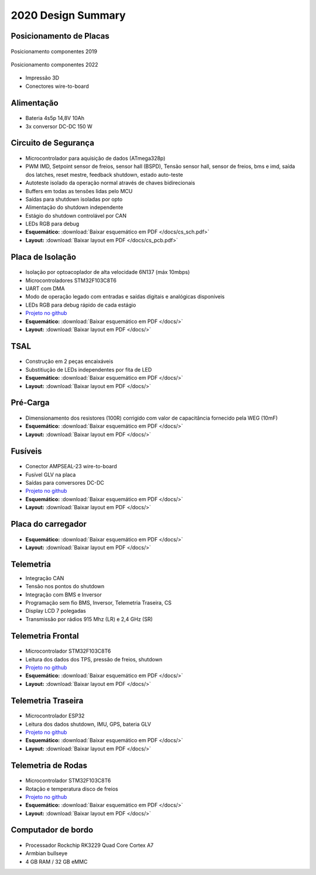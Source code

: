2020 Design Summary
************************

Posicionamento de Placas
=============================

.. figure:: images/design1.png
  :width: 200px
  :align: center

  Posicionamento componentes 2019


.. figure:: images/design3.png
  :width: 600px
  :align: center

  Posicionamento componentes 2022

* Impressão 3D
* Conectores wire-to-board

Alimentação 
==============

.. figure:: images/design12.png
  :width: 600px
  :align: center

* Bateria 4s5p 14,8V 10Ah
* 3x conversor DC-DC 150 W

Circuito de Segurança
=========================

.. figure:: images/design2.png
  :align: center

* Microcontrolador para aquisição de dados (ATmega328p)
* PWM IMD, Setpoint sensor de freios, sensor hall (BSPD), Tensão sensor hall, sensor de freios, bms e imd, saída dos latches, reset mestre, feedback shutdown, estado auto-teste
* Autoteste isolado da operação normal através de chaves bidirecionais
* Buffers em todas as tensões lidas pelo MCU 
* Saídas para shutdown isoladas por opto 
* Alimentação do shutdown independente
* Estágio do shutdown controlável por CAN 
* LEDs RGB para debug
* **Esquemático:** :download:`Baixar esquemático em PDF </docs/cs_sch.pdf>`
* **Layout:** :download:`Baixar layout em PDF </docs/cs_pcb.pdf>`

Placa de Isolação
==================

.. figure:: images/design5.png
  :align: center

* Isolação por optoacoplador de alta velocidade 6N137 (máx 10mbps)
* Microcontroladores STM32F103C8T6 
* UART com DMA 
* Modo de operação legado com entradas e saídas digitais e analógicas disponíveis 
* LEDs RGB para debug rápido de cada estágio
* `Projeto no github <https://github.com/TelemetriaCheetah/Placas>`_
* **Esquemático:** :download:`Baixar esquemático em PDF </docs/>`
* **Layout:** :download:`Baixar layout em PDF </docs/>`

TSAL
=============

.. figure:: images/design11.png
  :width: 400px
  :align: center

* Construção em 2 peças encaixáveis
* Substitiução de LEDs independentes por fita de LED
* **Esquemático:** :download:`Baixar esquemático em PDF </docs/>`
* **Layout:** :download:`Baixar layout em PDF </docs/>`

Pré-Carga
=============

.. figure:: images/design7.png
  :width: 400px
  :align: center

* Dimensionamento dos resistores (100R) corrigido com valor de capacitância fornecido pela WEG (10mF)
* **Esquemático:** :download:`Baixar esquemático em PDF </docs/>`
* **Layout:** :download:`Baixar layout em PDF </docs/>`

Fusíveis
==========

.. figure:: images/design8.png
  :width: 400px
  :align: center

* Conector AMPSEAL-23 wire-to-board
* Fusível GLV na placa 
* Saídas para conversores DC-DC
* `Projeto no github <https://github.com/TelemetriaCheetah/Placas>`_
* **Esquemático:** :download:`Baixar esquemático em PDF </docs/>`
* **Layout:** :download:`Baixar layout em PDF </docs/>`

Placa do carregador
=======================

.. figure:: images/design6.png
  :width: 400px
  :align: center

* **Esquemático:** :download:`Baixar esquemático em PDF </docs/>`
* **Layout:** :download:`Baixar layout em PDF </docs/>`

Telemetria
====================

* Integração CAN
* Tensão nos pontos do shutdown 
* Integração com BMS e Inversor
* Programação sem fio BMS, Inversor, Telemetria Traseira, CS 
* Display LCD 7 polegadas
* Transmissão por rádios 915 Mhz (LR) e 2,4 GHz (SR)

Telemetria Frontal
=======================

.. figure:: images/design9.png
  :width: 400px
  :align: center

* Microcontrolador STM32F103C8T6
* Leitura dos dados dos TPS, pressão de freios, shutdown
* `Projeto no github <https://github.com/TelemetriaCheetah/Placas>`_
* **Esquemático:** :download:`Baixar esquemático em PDF </docs/>`
* **Layout:** :download:`Baixar layout em PDF </docs/>`

Telemetria Traseira
========================

.. figure:: images/design4.png
  :align: center

* Microcontrolador ESP32 
* Leitura dos dados shutdown, IMU, GPS, bateria GLV
* `Projeto no github <https://github.com/TelemetriaCheetah/Placas>`_
* **Esquemático:** :download:`Baixar esquemático em PDF </docs/>`
* **Layout:** :download:`Baixar layout em PDF </docs/>`

Telemetria de Rodas
====================

.. figure:: images/design10.png
  :width: 400px
  :align: center

* Microcontrolador STM32F103C8T6
* Rotação e temperatura disco de freios
* `Projeto no github <https://github.com/TelemetriaCheetah/Placas>`_
* **Esquemático:** :download:`Baixar esquemático em PDF </docs/>`
* **Layout:** :download:`Baixar layout em PDF </docs/>`

Computador de bordo
=======================

.. figure:: images/design1.jpg
  :width: 400px
  :align: center

* Processador Rockchip RK3229 Quad Core Cortex A7
* Armbian bullseye
* 4 GB RAM / 32 GB eMMC